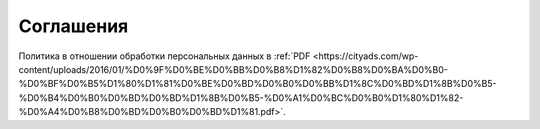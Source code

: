 .. _agreement-section-label:

==========
Соглашения
==========

Политика в отношении обработки персональных данных в :ref:`PDF <https://cityads.com/wp-content/uploads/2016/01/%D0%9F%D0%BE%D0%BB%D0%B8%D1%82%D0%B8%D0%BA%D0%B0-%D0%BF%D0%B5%D1%80%D1%81%D0%BE%D0%BD%D0%B0%D0%BB%D1%8C%D0%BD%D1%8B%D0%B5-%D0%B4%D0%B0%D0%BD%D0%BD%D1%8B%D0%B5-%D0%A1%D0%BC%D0%B0%D1%80%D1%82-%D0%A4%D0%B8%D0%BD%D0%B0%D0%BD%D1%81.pdf>`.

